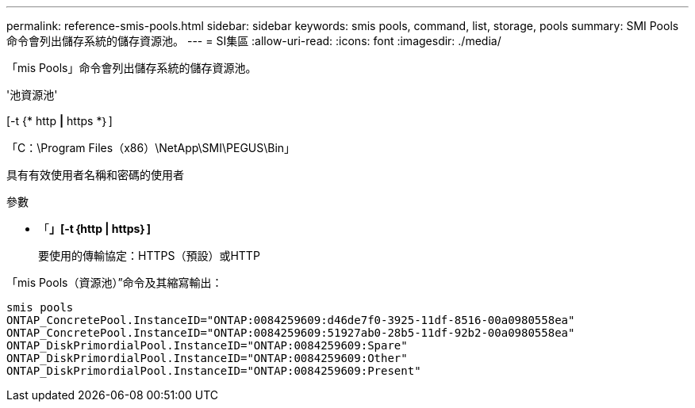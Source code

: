 ---
permalink: reference-smis-pools.html 
sidebar: sidebar 
keywords: smis pools, command, list, storage, pools 
summary: SMI Pools命令會列出儲存系統的儲存資源池。 
---
= SI集區
:allow-uri-read: 
:icons: font
:imagesdir: ./media/


[role="lead"]
「mis Pools」命令會列出儲存系統的儲存資源池。

'池資源池'

[-t {* http *|* https *｝]

「C：\Program Files（x86）\NetApp\SMI\PEGUS\Bin」

具有有效使用者名稱和密碼的使用者

.參數
* 「*」[-t｛http | https｝]*
+
要使用的傳輸協定：HTTPS（預設）或HTTP



「mis Pools（資源池）”命令及其縮寫輸出：

[listing]
----
smis pools
ONTAP_ConcretePool.InstanceID="ONTAP:0084259609:d46de7f0-3925-11df-8516-00a0980558ea"
ONTAP_ConcretePool.InstanceID="ONTAP:0084259609:51927ab0-28b5-11df-92b2-00a0980558ea"
ONTAP_DiskPrimordialPool.InstanceID="ONTAP:0084259609:Spare"
ONTAP_DiskPrimordialPool.InstanceID="ONTAP:0084259609:Other"
ONTAP_DiskPrimordialPool.InstanceID="ONTAP:0084259609:Present"
----